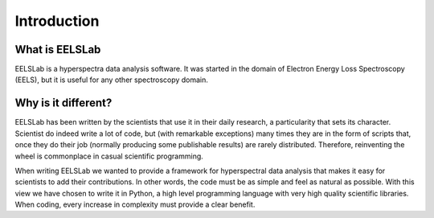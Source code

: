 Introduction
============

What is EELSLab
---------------

EELSLab is a hyperspectra data analysis software. It was started in 
the domain of Electron Energy Loss Spectroscopy (EELS), but it is useful for any 
other spectroscopy domain.

Why is it different?
--------------------

EELSLab has been written by the scientists that use it in their daily research, 
a particularity that sets its character. Scientist do indeed write a lot of 
code, but (with remarkable exceptions) many times they are in the form of 
scripts that, once they do their job (normally producing some publishable 
results) are rarely distributed. Therefore, reinventing the wheel is 
commonplace in casual scientific programming.

When writing EELSLab we wanted to provide a framework for hyperspectral data 
analysis that makes it easy for scientists to add their contributions. 
In other words, the code must be as simple and feel as natural as possible.
With this view we have chosen to write it in Python, a high level programming 
language with very high quality scientific libraries. When coding, every 
increase in complexity must provide a clear benefit.

